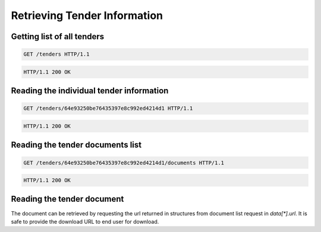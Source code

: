 .. Kicking page rebuild 2014-10-30 20:55:46
.. _tenders:

Retrieving Tender Information
=============================

Getting list of all tenders
---------------------------
.. sourcecode:: http

  GET /tenders HTTP/1.1

.. sourcecode:: http

  HTTP/1.1 200 OK
 
Reading the individual tender information
-----------------------------------------
.. sourcecode:: http

  GET /tenders/64e93250be76435397e8c992ed4214d1 HTTP/1.1

.. sourcecode:: http

  HTTP/1.1 200 OK

Reading the tender documents list
---------------------------------
.. sourcecode:: http

  GET /tenders/64e93250be76435397e8c992ed4214d1/documents HTTP/1.1

.. sourcecode:: http

  HTTP/1.1 200 OK

Reading the tender document
---------------------------

The document can be retrieved by requesting the url returned in structures
from document list request in `data[*].url`.  It is safe to provide the
download URL to end user for download.
